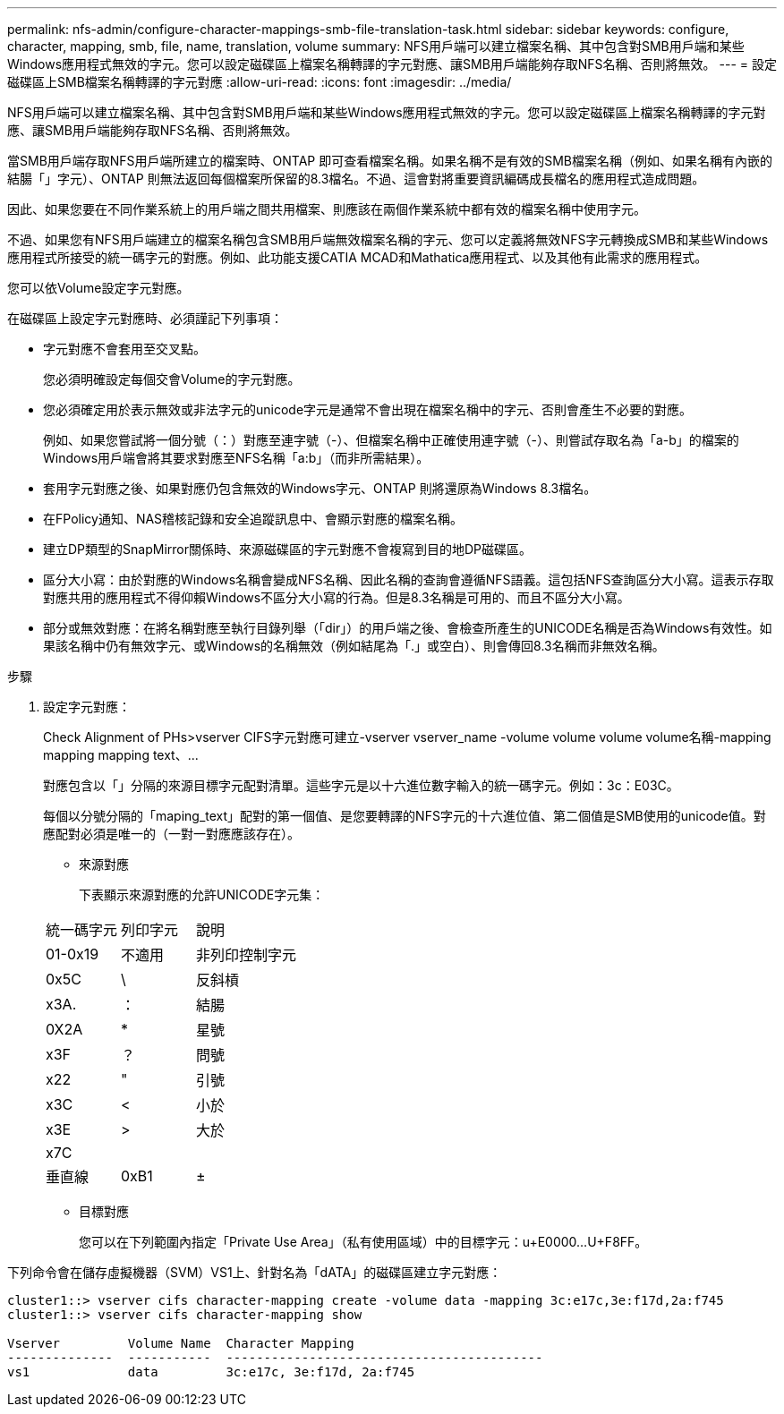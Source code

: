---
permalink: nfs-admin/configure-character-mappings-smb-file-translation-task.html 
sidebar: sidebar 
keywords: configure, character, mapping, smb, file, name, translation, volume 
summary: NFS用戶端可以建立檔案名稱、其中包含對SMB用戶端和某些Windows應用程式無效的字元。您可以設定磁碟區上檔案名稱轉譯的字元對應、讓SMB用戶端能夠存取NFS名稱、否則將無效。 
---
= 設定磁碟區上SMB檔案名稱轉譯的字元對應
:allow-uri-read: 
:icons: font
:imagesdir: ../media/


[role="lead"]
NFS用戶端可以建立檔案名稱、其中包含對SMB用戶端和某些Windows應用程式無效的字元。您可以設定磁碟區上檔案名稱轉譯的字元對應、讓SMB用戶端能夠存取NFS名稱、否則將無效。

當SMB用戶端存取NFS用戶端所建立的檔案時、ONTAP 即可查看檔案名稱。如果名稱不是有效的SMB檔案名稱（例如、如果名稱有內嵌的結腸「」字元）、ONTAP 則無法返回每個檔案所保留的8.3檔名。不過、這會對將重要資訊編碼成長檔名的應用程式造成問題。

因此、如果您要在不同作業系統上的用戶端之間共用檔案、則應該在兩個作業系統中都有效的檔案名稱中使用字元。

不過、如果您有NFS用戶端建立的檔案名稱包含SMB用戶端無效檔案名稱的字元、您可以定義將無效NFS字元轉換成SMB和某些Windows應用程式所接受的統一碼字元的對應。例如、此功能支援CATIA MCAD和Mathatica應用程式、以及其他有此需求的應用程式。

您可以依Volume設定字元對應。

在磁碟區上設定字元對應時、必須謹記下列事項：

* 字元對應不會套用至交叉點。
+
您必須明確設定每個交會Volume的字元對應。

* 您必須確定用於表示無效或非法字元的unicode字元是通常不會出現在檔案名稱中的字元、否則會產生不必要的對應。
+
例如、如果您嘗試將一個分號（：）對應至連字號（-）、但檔案名稱中正確使用連字號（-）、則嘗試存取名為「a-b」的檔案的Windows用戶端會將其要求對應至NFS名稱「a:b」（而非所需結果）。

* 套用字元對應之後、如果對應仍包含無效的Windows字元、ONTAP 則將還原為Windows 8.3檔名。
* 在FPolicy通知、NAS稽核記錄和安全追蹤訊息中、會顯示對應的檔案名稱。
* 建立DP類型的SnapMirror關係時、來源磁碟區的字元對應不會複寫到目的地DP磁碟區。
* 區分大小寫：由於對應的Windows名稱會變成NFS名稱、因此名稱的查詢會遵循NFS語義。這包括NFS查詢區分大小寫。這表示存取對應共用的應用程式不得仰賴Windows不區分大小寫的行為。但是8.3名稱是可用的、而且不區分大小寫。
* 部分或無效對應：在將名稱對應至執行目錄列舉（「dir」）的用戶端之後、會檢查所產生的UNICODE名稱是否為Windows有效性。如果該名稱中仍有無效字元、或Windows的名稱無效（例如結尾為「.」或空白）、則會傳回8.3名稱而非無效名稱。


.步驟
. 設定字元對應：
+
Check Alignment of PHs>+vserver CIFS字元對應可建立-vserver vserver_name -volume volume volume volume名稱-mapping mapping mapping text、...+

+
對應包含以「」分隔的來源目標字元配對清單。這些字元是以十六進位數字輸入的統一碼字元。例如：3c：E03C。

+
每個以分號分隔的「maping_text」配對的第一個值、是您要轉譯的NFS字元的十六進位值、第二個值是SMB使用的unicode值。對應配對必須是唯一的（一對一對應應該存在）。

+
** 來源對應
+
下表顯示來源對應的允許UNICODE字元集：

+
[cols="20,20,60"]
|===


| 統一碼字元 | 列印字元 | 說明 


 a| 
01-0x19
 a| 
不適用
 a| 
非列印控制字元



 a| 
0x5C
 a| 
\
 a| 
反斜槓



 a| 
x3A.
 a| 
：
 a| 
結腸



 a| 
0X2A
 a| 
*
 a| 
星號



 a| 
x3F
 a| 
？
 a| 
問號



 a| 
x22
 a| 
"
 a| 
引號



 a| 
x3C
 a| 
<
 a| 
小於



 a| 
x3E
 a| 
>
 a| 
大於



 a| 
x7C
 a| 
|
 a| 
垂直線



 a| 
0xB1
 a| 
±
 a| 
加減號

|===
** 目標對應
+
您可以在下列範圍內指定「Private Use Area」（私有使用區域）中的目標字元：u+E0000...U+F8FF。





下列命令會在儲存虛擬機器（SVM）VS1上、針對名為「dATA」的磁碟區建立字元對應：

[listing]
----
cluster1::> vserver cifs character-mapping create -volume data -mapping 3c:e17c,3e:f17d,2a:f745
cluster1::> vserver cifs character-mapping show

Vserver         Volume Name  Character Mapping
--------------  -----------  ------------------------------------------
vs1             data         3c:e17c, 3e:f17d, 2a:f745
----